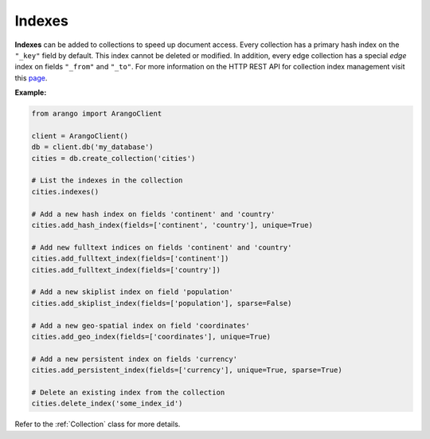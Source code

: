 Indexes
-------

**Indexes** can be added to collections to speed up document access. Every
collection has a primary hash index on the ``"_key"`` field by default. This
index cannot be deleted or modified. In addition, every edge collection has a
special *edge* index on fields ``"_from"`` and ``"_to"``. For more information
on the HTTP REST API for collection index management visit this
`page <https://docs.arangodb.com/HTTP/Indexes>`__.

**Example:**

.. code-block:: python

    from arango import ArangoClient

    client = ArangoClient()
    db = client.db('my_database')
    cities = db.create_collection('cities')

    # List the indexes in the collection
    cities.indexes()

    # Add a new hash index on fields 'continent' and 'country'
    cities.add_hash_index(fields=['continent', 'country'], unique=True)

    # Add new fulltext indices on fields 'continent' and 'country'
    cities.add_fulltext_index(fields=['continent'])
    cities.add_fulltext_index(fields=['country'])

    # Add a new skiplist index on field 'population'
    cities.add_skiplist_index(fields=['population'], sparse=False)

    # Add a new geo-spatial index on field 'coordinates'
    cities.add_geo_index(fields=['coordinates'], unique=True)

    # Add a new persistent index on fields 'currency'
    cities.add_persistent_index(fields=['currency'], unique=True, sparse=True)

    # Delete an existing index from the collection
    cities.delete_index('some_index_id')

Refer to the :ref:`Collection` class for more details.
